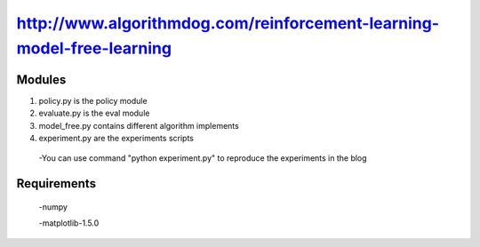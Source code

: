 ======================
http://www.algorithmdog.com/reinforcement-learning-model-free-learning
======================

Modules
---------------
1. policy.py is the policy module

2. evaluate.py is the eval module

3. model_free.py contains different algorithm implements
 
4. experiment.py are the experiments scripts

 -You can use command "python experiment.py" to reproduce the experiments in the blog

Requirements
---------------
 -numpy
 
 -matplotlib-1.5.0


